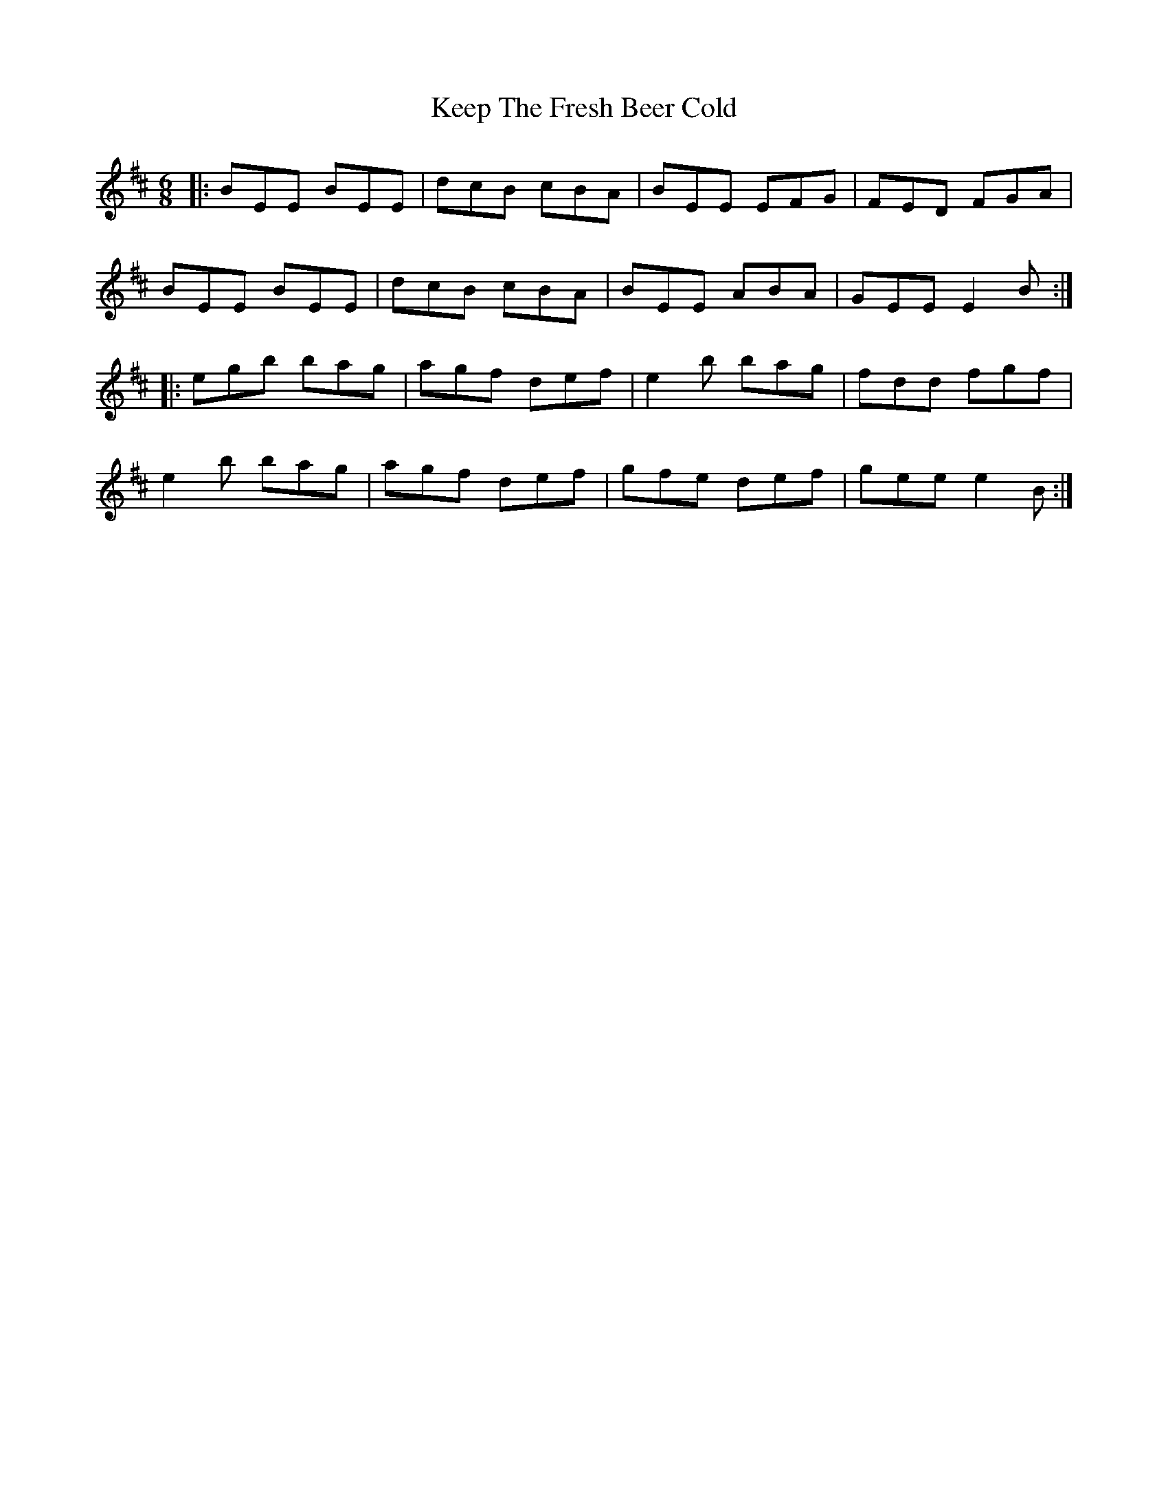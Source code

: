 X: 21259
T: Keep The Fresh Beer Cold
R: jig
M: 6/8
K: Edorian
|:BEE BEE|dcB cBA|BEE EFG|FED FGA|
BEE BEE|dcB cBA|BEE ABA|GEE E2B:|
|:egb bag|agf def|e2b bag|fdd fgf|
e2b bag|agf def|gfe def|gee e2B:|

